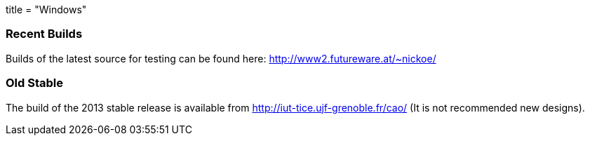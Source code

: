 +++
title = "Windows"
+++

=== Recent Builds
Builds of the latest source for testing can be found here: http://www2.futureware.at/~nickoe/


=== Old Stable
The build of the 2013 stable release is available from http://iut-tice.ujf-grenoble.fr/cao/ (It is not recommended new designs). 

